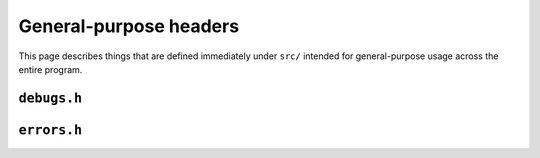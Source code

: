 General-purpose headers
=======================

This page describes things that are defined immediately under ``src/`` intended
for general-purpose usage across the entire program.

``debugs.h``
^^^^^^^^^^^^
.. c:autodoc:: debugs.h

``errors.h``
^^^^^^^^^^^^
.. c:autodoc:: errors.h

